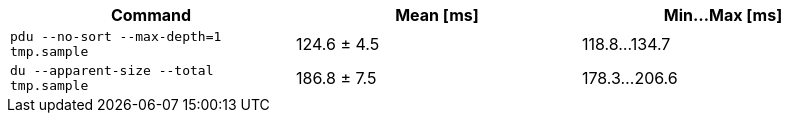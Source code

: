 [cols="<,>,>"]
|===
| Command | Mean [ms] | Min…Max [ms]

| `pdu --no-sort --max-depth=1 tmp.sample`
| 124.6 ± 4.5
| 118.8…134.7

| `du --apparent-size --total tmp.sample`
| 186.8 ± 7.5
| 178.3…206.6
|===
